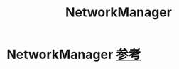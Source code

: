 :PROPERTIES:
:ID:       6dc1e54b-4aaa-43a2-b5fb-15f92d19c43d
:END:
#+title: NetworkManager
#+filetags: linux

* NetworkManager [[https://wiki.archlinux.org/title/NetworkManager][参考]]
